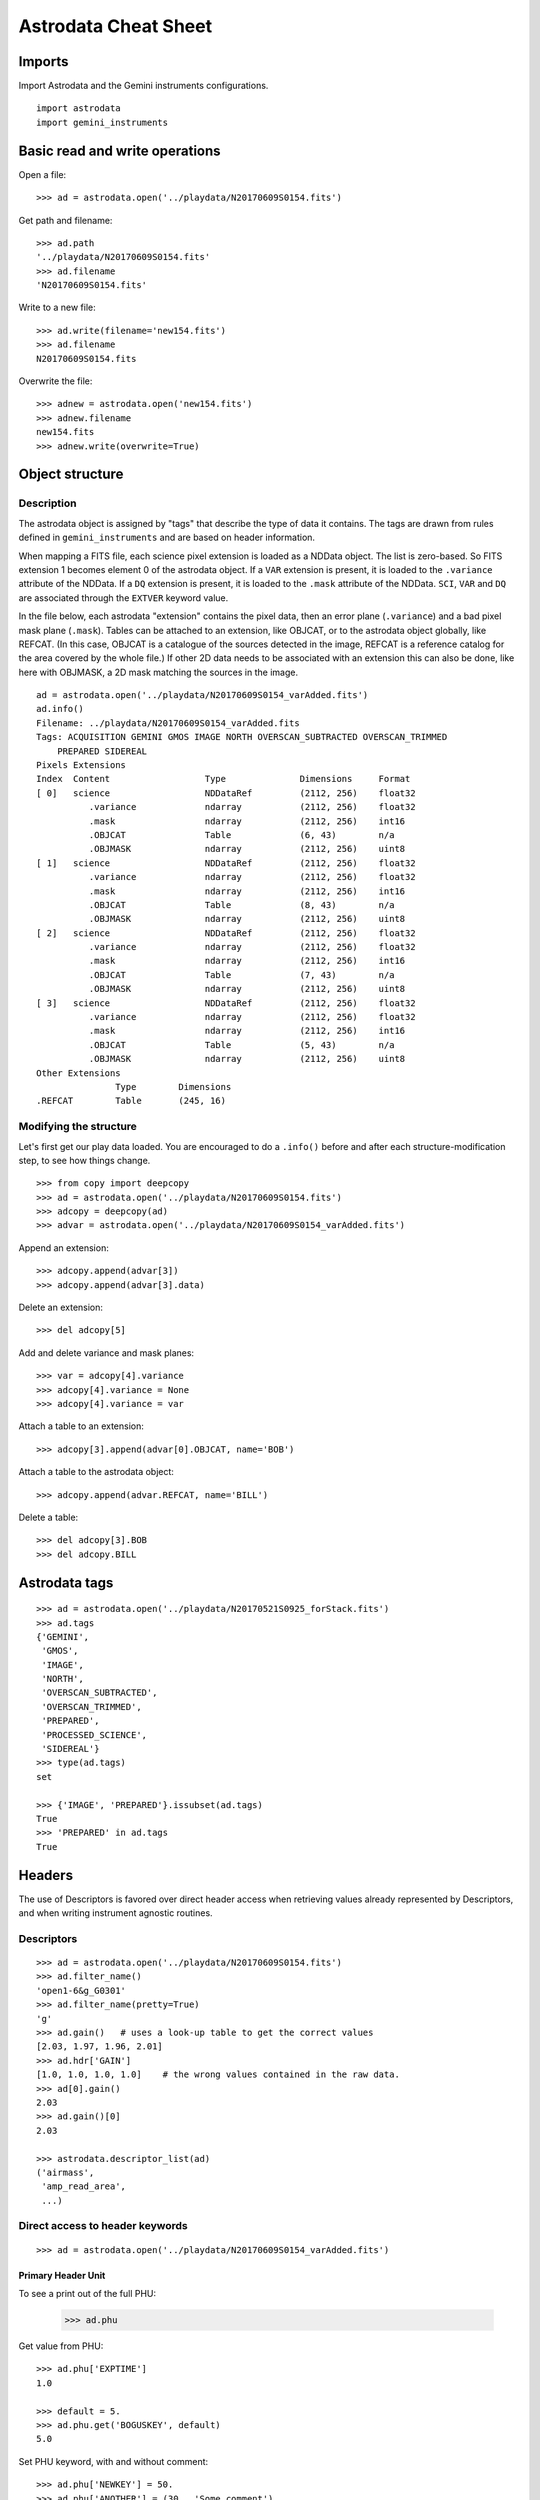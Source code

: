 .. cheatsheet

.. _cheatsheet::

*********************
Astrodata Cheat Sheet
*********************

Imports
=======

Import Astrodata and the Gemini instruments configurations.

::

    import astrodata
    import gemini_instruments

Basic read and write operations
===============================

Open a file::

    >>> ad = astrodata.open('../playdata/N20170609S0154.fits')

Get path and filename::

    >>> ad.path
    '../playdata/N20170609S0154.fits'
    >>> ad.filename
    'N20170609S0154.fits'

Write to a new file::

    >>> ad.write(filename='new154.fits')
    >>> ad.filename
    N20170609S0154.fits

Overwrite the file::

    >>> adnew = astrodata.open('new154.fits')
    >>> adnew.filename
    new154.fits
    >>> adnew.write(overwrite=True)

Object structure
================

Description
-----------
The astrodata object is assigned by "tags" that describe the type of data it contains.
The tags are drawn from rules defined in ``gemini_instruments`` and are based on header
information.

When mapping a FITS file, each science pixel extension is loaded as a NDData object.  The list
is zero-based.  So FITS extension 1 becomes element 0 of the astrodata object.  If a ``VAR``
extension is present, it is loaded to the ``.variance`` attribute of the NDData.  If a ``DQ``
extension is present, it is loaded to the ``.mask`` attribute of the NDData.  ``SCI``, ``VAR``
and ``DQ`` are associated through the ``EXTVER`` keyword value.

In the file below, each astrodata "extension" contains the pixel data, then an error
plane (``.variance``) and a bad pixel mask plane (``.mask``). Tables can be attached to an
extension, like OBJCAT, or to the astrodata
object globally, like REFCAT. (In this case, OBJCAT is a catalogue of the sources detected in the image,
REFCAT is a reference catalog for the area covered by the whole file.)  If other 2D data
needs to be associated with an extension this can also be done, like here with OBJMASK,
a 2D mask matching the sources in the image.

::

    ad = astrodata.open('../playdata/N20170609S0154_varAdded.fits')
    ad.info()
    Filename: ../playdata/N20170609S0154_varAdded.fits
    Tags: ACQUISITION GEMINI GMOS IMAGE NORTH OVERSCAN_SUBTRACTED OVERSCAN_TRIMMED
        PREPARED SIDEREAL
    Pixels Extensions
    Index  Content                  Type              Dimensions     Format
    [ 0]   science                  NDDataRef         (2112, 256)    float32
              .variance             ndarray           (2112, 256)    float32
              .mask                 ndarray           (2112, 256)    int16
              .OBJCAT               Table             (6, 43)        n/a
              .OBJMASK              ndarray           (2112, 256)    uint8
    [ 1]   science                  NDDataRef         (2112, 256)    float32
              .variance             ndarray           (2112, 256)    float32
              .mask                 ndarray           (2112, 256)    int16
              .OBJCAT               Table             (8, 43)        n/a
              .OBJMASK              ndarray           (2112, 256)    uint8
    [ 2]   science                  NDDataRef         (2112, 256)    float32
              .variance             ndarray           (2112, 256)    float32
              .mask                 ndarray           (2112, 256)    int16
              .OBJCAT               Table             (7, 43)        n/a
              .OBJMASK              ndarray           (2112, 256)    uint8
    [ 3]   science                  NDDataRef         (2112, 256)    float32
              .variance             ndarray           (2112, 256)    float32
              .mask                 ndarray           (2112, 256)    int16
              .OBJCAT               Table             (5, 43)        n/a
              .OBJMASK              ndarray           (2112, 256)    uint8
    Other Extensions
                   Type        Dimensions
    .REFCAT        Table       (245, 16)



Modifying the structure
-----------------------

Let's first get our play data loaded.  You are encouraged to do a ``.info()`` before and after each
structure-modification step, to see how things change.

::

    >>> from copy import deepcopy
    >>> ad = astrodata.open('../playdata/N20170609S0154.fits')
    >>> adcopy = deepcopy(ad)
    >>> advar = astrodata.open('../playdata/N20170609S0154_varAdded.fits')

Append an extension::

    >>> adcopy.append(advar[3])
    >>> adcopy.append(advar[3].data)


Delete an extension::

    >>> del adcopy[5]

Add and delete variance and mask planes::

    >>> var = adcopy[4].variance
    >>> adcopy[4].variance = None
    >>> adcopy[4].variance = var

Attach a table to an extension::

    >>> adcopy[3].append(advar[0].OBJCAT, name='BOB')

Attach a table to the astrodata object::

    >>> adcopy.append(advar.REFCAT, name='BILL')

Delete a table::

    >>> del adcopy[3].BOB
    >>> del adcopy.BILL



Astrodata tags
==============

::

    >>> ad = astrodata.open('../playdata/N20170521S0925_forStack.fits')
    >>> ad.tags
    {'GEMINI',
     'GMOS',
     'IMAGE',
     'NORTH',
     'OVERSCAN_SUBTRACTED',
     'OVERSCAN_TRIMMED',
     'PREPARED',
     'PROCESSED_SCIENCE',
     'SIDEREAL'}
    >>> type(ad.tags)
    set

    >>> {'IMAGE', 'PREPARED'}.issubset(ad.tags)
    True
    >>> 'PREPARED' in ad.tags
    True


Headers
=======
The use of Descriptors is favored over direct header access when retrieving values already represented by
Descriptors, and when writing instrument agnostic routines.

Descriptors
-----------

::

    >>> ad = astrodata.open('../playdata/N20170609S0154.fits')
    >>> ad.filter_name()
    'open1-6&g_G0301'
    >>> ad.filter_name(pretty=True)
    'g'
    >>> ad.gain()   # uses a look-up table to get the correct values
    [2.03, 1.97, 1.96, 2.01]
    >>> ad.hdr['GAIN']
    [1.0, 1.0, 1.0, 1.0]    # the wrong values contained in the raw data.
    >>> ad[0].gain()
    2.03
    >>> ad.gain()[0]
    2.03

    >>> astrodata.descriptor_list(ad)
    ('airmass',
     'amp_read_area',
     ...)


Direct access to header keywords
--------------------------------

::

    >>> ad = astrodata.open('../playdata/N20170609S0154_varAdded.fits')

Primary Header Unit
*******************
To see a print out of the full PHU:

    >>> ad.phu

Get value from PHU::

    >>> ad.phu['EXPTIME']
    1.0

    >>> default = 5.
    >>> ad.phu.get('BOGUSKEY', default)
    5.0

Set PHU keyword, with and without comment::

    >>> ad.phu['NEWKEY'] = 50.
    >>> ad.phu['ANOTHER'] = (30., 'Some comment')

Delete PHU keyword::

    >>> del ad.phu['NEWKEY']



Pixel extension header
**********************
To see a print out of the full header for an extension or all the extensions:

    >>> ad[0].hdr
    >>> list(ad.hdr)

Get value from an extension header::

    >>> ad[0].hdr['OVERSCAN']
    469.7444308769482
    >>> ad[0].hdr.get('OVERSCAN', default)

Get keyword value for all extensions::

    >>> ad.hdr['OVERSCAN']
    [469.7444308769482, 469.656175780001, 464.9815279808291, 467.5701178951787]
    >>> ad.hdr.get('BOGUSKEY', 5.)
    [5.0, 5.0, 5.0, 5.0]

Set extension header keyword, with and without comment::

    >>> ad[0].hdr['NEWKEY'] = 50.
    >>> ad[0].hdr['ANOTHER'] = (30., 'Some comment')

Delete an extension keyword::

    >>> del ad[0].hdr['NEWKEY']

Table header
************
See the Tables section.


Pixel data
==========

Arithmetics
-----------
Arithmetics with variance and mask propagation is offered for ``+``, ``-``, ``*``, ``/``, and ``**``.

::

    >>> ad_hcont = astrodata.open('../playdata/N20170521S0925_forStack.fits')
    >>> ad_halpha = astrodata.open('../playdata/N20170521S0926_forStack.fits')

    >>> adsub = ad_halpha - ad_hcont

    >>> ad_halpha[0].data.mean()
    646.11896
    >>> ad_hcont[0].data.mean()
    580.91235
    >>> adsub[0].data.mean()
    65.206596

    >>> ad_halpha[0].variance.mean()
    669.80664
    >>> ad_hcont[0].variance.mean()
    604.63196
    >>> adsub[0].variance.mean()
    1274.4387


    # In place multiplication
    >>> ad_mult = deepcopy(ad)
    >>> ad_mult.multiply(ad)
    >>> ad_mult.multiply(5.)


    # Using descriptors to operate in-place on extensions.
    >>> from copy import deepcopy
    >>> ad = astrodata.open('../playdata/N20170609S0154_varAdded.fits')
    >>> ad_gain = deepcopy(ad)
    >>> for (ext, gain) in zip(ad_gain, ad_gain.gain()):
    ...     ext.multiply(gain)
    >>> ad_gain[0].data.mean()
    366.39545
    >>> ad[0].data.mean()
    180.4904
    >>> ad[0].gain()
    2.03


Other pixel data operations
---------------------------

::

    >>> import numpy as np
    >>> ad_halpha[0].mask[300:350,300:350] = 1
    >>> np.mean(ad_halpha[0].data[ad_halpha[0].mask==0])
    657.1994
    >>> np.mean(ad_halpha[0].data)
    646.11896



Tables
======

Tables are stored as ``astropy.table`` ``Table`` class.   FITS tables are represented in astrodata as ``Table``
and FITS headers are stored in the NDData `.meta` attribute.  Most table access should be done through the ``Table``
interface.   The best reference is the Astropy documentation itself.  Below are just a few examples.

::

    >>> ad = astrodata.open('../playdata/N20170609S0154_varAdded.fits')

Get column names::

    >>> ad.REFCAT.colnames

Get column content::

    >>> ad.REFCAT['zmag']
    >>> ad.REFCAT['zmag', 'zmag_err']

Get content of row::

    >>> ad.REFCAT[4]     # 5th row
    >>> ad.REFCAT[4:6]   # 5th and 6th rows


Get content from specific row and column::

    >>> ad.REFCAT['zmag'][4]

Add a column::

    >>> new_column = [0] * len(ad.REFCAT)
    >>> ad.REFCAT['new_column'] = new_column

Add a row::

    >>> new_row = [0] * len(ad.REFCAT.colnames)
    >>> ad.REFCAT.add_row(new_row)

Selecting value from criterion::

    >>> ad.REFCAT['zmag'][ad.REFCAT['Cat_Id'] == '1237662500002005475']
    >>> ad.REFCAT['zmag'][ad.REFCAT['zmag'] < 18.]

Rejecting ``nan`` before doing something with the values::

    >>> t = ad.REFCAT   # to save typing.
    >>> t['zmag'][np.where(np.isnan(t['zmag'], 99, t['zmag']) < 18.)]

    >>> t['zmag'].mean()
    nan
    >>> t['zmag'][np.where(~np.isnan(t['zmag']))].mean()
    20.2924

If for some reason you need to access the FITS table headers, here is how to do it.

To see the FITS headers::

    >>> ad.REFCAT.meta
    >>> ad[0].OBJCAT.meta

To retrieve a specific FITS table header::

    >>> ad.REFCAT.meta['header']['TTYPE3']
    'RAJ2000'
    >>> ad[0].OBJCAT.meta['header']['TTYPE3']
    'Y_IMAGE'

To retrieve all the column names::

    >>> colnames = [key for key in ad.REFCAT.meta['header'] if key.startswith('TTYPE')]


Create new astrodata object
===========================

Basic header and data array set to zeros::

    >>> from astrodata.io import fits
    >>> phu = fits.PrimaryHDU()
    >>> pixel_data = np.zeros((100,100))

    >>> hdu = fits.ImageHDU()
    >>> hdu.data = pixel_data
    >>> ad = astrodata.create(phu)
    >>> ad.append(hdu, name='SCI')

    or another way:
    >>> hdu = fits.ImageHDU(data=pixel_data, name='SCI')
    >>> ad = astrodata.create(phu, [hdu])

A table as an astrodata object::

    From an astropy.table.table.Table:
    >>> phu = fits.PrimaryHDU()
    >>> astrodata.add_header_to_table(my_astropy_table)
    >>> ad = astrodata.create(phu)
    >>> ad.append(my_astropy_table, name='BOB')

    From a BinTableHDU:
    >>> phu = fits.PrimaryHDU()
    >>> ad = astrodata.create(phu)
    >>> ad.append(my_fits_table, name='BOB')

